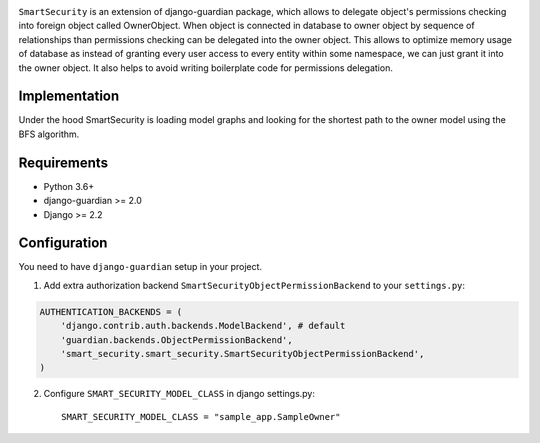 .. image:: https://github.com/domandinho/SmartSecurity/actions/workflows/tests.yml/badge.svg?branch=master
  :target: https://github.com/django-guardian/django-guardian/actions/workflows/tests.yml
.. image:: https://github.com/domandinho/SmartSecurity/actions/workflows/black.yml/badge.svg?branch=master
  :target: https://github.com/domandinho/SmartSecurity/actions/workflows/black.yml/badge.svg
.. image:: https://github.com/domandinho/SmartSecurity/actions/workflows/linting.yml/badge.svg?branch=master
  :target: https://github.com/domandinho/SmartSecurity/actions/workflows/linting.yml/badge.svg
.. image:: https://github.com/domandinho/SmartSecurity/actions/workflows/mypy.yml/badge.svg?branch=master
  :target: https://github.com/domandinho/SmartSecurity/actions/workflows/mypy.yml/badge.svg
.. image:: https://github.com/domandinho/SmartSecurity/actions/workflows/coverage.yml/badge.svg?branch=master
  :target: https://github.com/domandinho/SmartSecurity/actions/workflows/coverage.yml/badge.svg

``SmartSecurity`` is an extension of django-guardian package, which allows to delegate object's
permissions checking into foreign object called OwnerObject.
When object is connected in database to owner object by sequence of relationships
than permissions checking can be delegated into the owner object.
This allows to optimize memory usage of database as instead of granting every user access to every
entity within some namespace, we can just grant it into the owner object.
It also helps to avoid writing boilerplate code for permissions delegation.

Implementation
--------------
Under the hood SmartSecurity is loading model graphs and looking for the shortest path to the owner model using the BFS algorithm.

Requirements
------------
* Python 3.6+
* django-guardian >= 2.0
* Django >= 2.2

Configuration
-------------

You need to have ``django-guardian`` setup in your project.


1. Add extra authorization backend ``SmartSecurityObjectPermissionBackend`` to your ``settings.py``:

.. code:: python

    AUTHENTICATION_BACKENDS = (
        'django.contrib.auth.backends.ModelBackend', # default
        'guardian.backends.ObjectPermissionBackend',
        'smart_security.smart_security.SmartSecurityObjectPermissionBackend',
    )

2. Configure ``SMART_SECURITY_MODEL_CLASS`` in django settings.py::

     SMART_SECURITY_MODEL_CLASS = "sample_app.SampleOwner"
